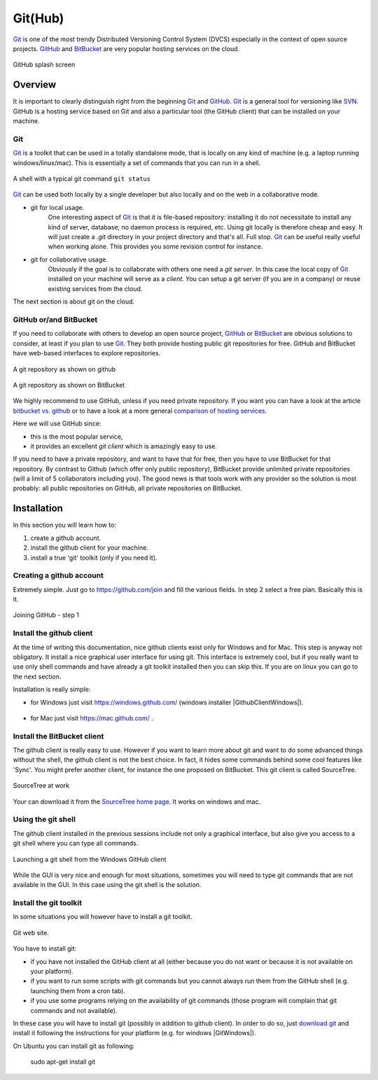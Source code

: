 .. _`GitHub chapter`:

Git(Hub)
========

Git_ is one of the most trendy Distributed Versioning Control System (DVCS)
especially in the context of open source projects. GitHub_ and BitBucket_
are very popular hosting services on the cloud.

.. figure:: media/github-splash.jpg
    :align: Center

    GitHub splash screen

Overview
--------

It is important to clearly distinguish right from the beginning Git_ and
GitHub_.
Git_ is a general tool for versioning like SVN_. GitHub is a hosting service
based on Git and also a particular tool (the GitHub client) that can be
installed on your machine.

Git
^^^

Git_ is a toolkit that can be used in a totally standalone mode, that is
locally on any kind of machine (e.g. a laptop running windows/linux/mac).
This is essentially a set of commands that you can run in a shell.

.. figure:: media/gitshell.jpg
    :align: Center

    A shell with a typical git command ``git status``

Git_ can be used both locally by a single developer but also locally and on
the web in a collaborative mode.

* git for local usage.
    One interesting aspect of Git_ is that it is file-based repository:
    installing it do not necessitate to install any kind of server, database;
    no daemon process is required, etc.
    Using git locally is therefore cheap and easy. It will just
    create a `.git` directory in your project directory and that's all. Full stop.
    Git_ can be useful really useful when working alone. This provides you
    some revision control for instance.

* git for collaborative usage.
    Obviously if the goal is to collaborate with others one need a
    *git server*. In this case the local copy of Git_ installed on your machine
    will serve as a *client*. You can setup a git server (if you are in a
    company) or reuse existing services from the cloud.

The next section is about git on the cloud.

GitHub or/and BitBucket
^^^^^^^^^^^^^^^^^^^^^^^

If you need to collaborate with others to develop an open source project,
GitHub_ or BitBucket_ are obvious solutions to consider, at least if you plan
to use Git_. They both provide hosting public git repositories for free.
GitHub and BitBucket have web-based interfaces to explore repositories.

.. figure:: media/github-project.jpg
    :align: Center

    A git repository as shown on github

.. figure:: media/bitbucket-project.jpg
    :align: Center

    A git repository as shown on BitBucket

We highly recommend to use GitHub, unless if you need private repository.
If you want you can have a look at the article `bitbucket vs. github`_ or
to have a look at a more general `comparison of hosting services`_.

Here we will use GitHub since:

* this is the most popular service,
* it provides an excellent *git client* which is amazingly easy to use.

If you need to have a private repository, and want to have that for free,
then you have to use BitBucket for that repository. By contrast to Github
(which offer only public repository), BitBucket provide unlimited private
repositories (will a limit of 5 collaborators including you). The good news
is that tools work with any provider so the solution is most probably:
all public repositories on GitHub, all private repositories on BitBucket.

Installation
------------
In this section you will learn how to:

#. create a github account.
#. install the github client for your machine.
#. install a true 'git' toolkit (only if you need it).

Creating a github account
^^^^^^^^^^^^^^^^^^^^^^^^^
Extremely simple. Just go to https://github.com/join and fill the various
fields. In step 2 select a free plan. Basically this is it.

.. figure:: media/github-join.jpg
    :align: Center

    Joining GitHub - step 1

Install the github client
^^^^^^^^^^^^^^^^^^^^^^^^^
At the time of writing this documentation, nice github clients exist only for
Windows and for Mac. This step is anyway not obligatory. It install a nice
graphical user interface for using git. This interface is extremely cool,
but if you really want to use only shell commands and have already a git
toolkit installed then you can skip this. If you are on linux you can go to
the next section.

Installation is really simple:

* for Windows just visit https://windows.github.com/ (windows installer
  |GithubClientWindows|).

    .. image:: media/github4windows.jpg

* for Mac just visit https://mac.github.com/ .

    .. image:: media/github4mac.jpg

Install the BitBucket client
^^^^^^^^^^^^^^^^^^^^^^^^^^^^
The github client is really easy to use. However if you want to learn more
about git and want to do some advanced things without the shell, the github
client is not the best choice. In fact, it hides some commands behind some
cool features like 'Sync'. You might prefer another client, for instance the
one proposed on BitBucket. This git client is called SourceTree.

.. figure:: media/BitBucketSourceTree.jpg
    :align: Center

    SourceTree at work

Your can download it from the `SourceTree home page`_. It works on windows
and mac.

Using the git shell
^^^^^^^^^^^^^^^^^^^
The github client installed in the previous sessions include not only a
graphical interface, but also give you access to a git shell where you
can type all commands.

.. figure:: media/github2shell.jpg
    :align: Center

    Launching a git shell from the Windows GitHub client

While the GUI is very nice and enough for most situations, sometimes you
will need to type git commands that are not available in the GUI. In this
case using the git shell is the solution.

Install the git toolkit
^^^^^^^^^^^^^^^^^^^^^^^
In some situations you will however have to install a git toolkit.

.. figure:: media/gitDownload.jpg
    :align: Center

    Git web site.

You have to install git:

* if you have not installed the GitHub client at all (either because you do
  not want or because it is not available on your platform).
* if you want to run some scripts with git commands but you cannot always
  run them from the GitHub shell (e.g. launching them from a cron tab).
* if you use some programs relying on the availability of git commands (those
  program will complain that git commands and not available).

In these case you will have to install git (possibly in addition to github
client). In order to do so, just `download git`_ and install
it following the instructions for your platform (e.g. for windows
|GitWindows|).

On Ubuntu you can install git as following:

    sudo apt-get install git

.. ............................................................................

.. _Git: http://en.wikipedia.org/wiki/Git_%28software%29
.. _GitHub: http://en.wikipedia.org/wiki/GitHub
.. _BitBucket: http://en.wikipedia.org/wiki/BitBucket
.. _`comparison of hosting services` : http://en.wikipedia.org/wiki/Comparison_of_source_code_software_hosting_facilities
.. _`bitbucket vs. github`: http://www.infoworld.com/article/2611771/application-development/bitbucket-vs--github--which-project-host-has-the-most-.html
.. _`download git`: http://git-scm.com/downloads
.. _SVN: http://en.wikipedia.org/wiki/Apache_Subversion
.. _`SourceTree home page`: https://www.atlassian.com/software/sourcetree

.. |GithubClientWindows| replace::
    (:download:`local<../../res/github/downloads/Win/GitHubSetup.exe>`,
    `web <https://github-windows.s3.amazonaws.com/GitHubSetup.exe>`__)

.. |GitWindows| replace::
    (:download:`local<../../res/github/downloads/Win/Git-1.9.5-preview20150319.exe>`,
    `web <https://git-scm.com/download/win>`__)
